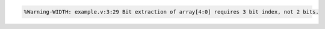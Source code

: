 .. comment: generated by t_lint_width_docs_bad
.. code-block::

   %Warning-WIDTH: example.v:3:29 Bit extraction of array[4:0] requires 3 bit index, not 2 bits.

